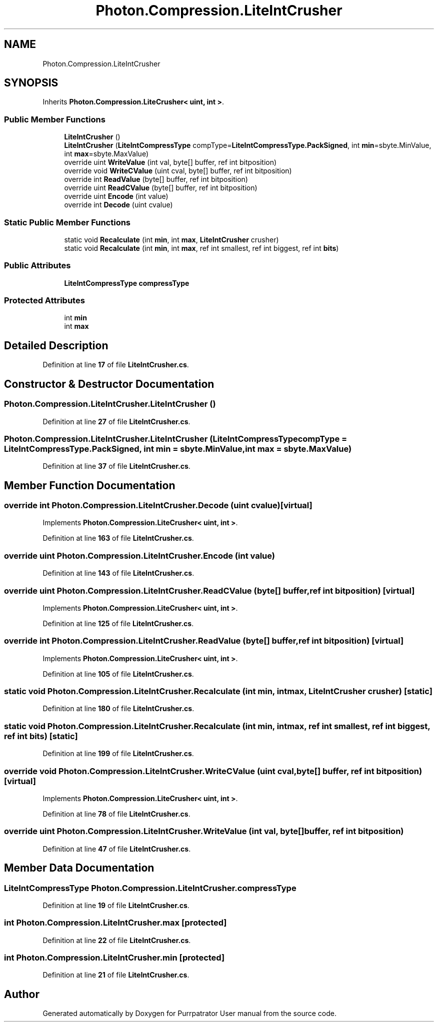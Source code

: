 .TH "Photon.Compression.LiteIntCrusher" 3 "Mon Apr 18 2022" "Purrpatrator User manual" \" -*- nroff -*-
.ad l
.nh
.SH NAME
Photon.Compression.LiteIntCrusher
.SH SYNOPSIS
.br
.PP
.PP
Inherits \fBPhoton\&.Compression\&.LiteCrusher< uint, int >\fP\&.
.SS "Public Member Functions"

.in +1c
.ti -1c
.RI "\fBLiteIntCrusher\fP ()"
.br
.ti -1c
.RI "\fBLiteIntCrusher\fP (\fBLiteIntCompressType\fP compType=\fBLiteIntCompressType\&.PackSigned\fP, int \fBmin\fP=sbyte\&.MinValue, int \fBmax\fP=sbyte\&.MaxValue)"
.br
.ti -1c
.RI "override uint \fBWriteValue\fP (int val, byte[] buffer, ref int bitposition)"
.br
.ti -1c
.RI "override void \fBWriteCValue\fP (uint cval, byte[] buffer, ref int bitposition)"
.br
.ti -1c
.RI "override int \fBReadValue\fP (byte[] buffer, ref int bitposition)"
.br
.ti -1c
.RI "override uint \fBReadCValue\fP (byte[] buffer, ref int bitposition)"
.br
.ti -1c
.RI "override uint \fBEncode\fP (int value)"
.br
.ti -1c
.RI "override int \fBDecode\fP (uint cvalue)"
.br
.in -1c
.SS "Static Public Member Functions"

.in +1c
.ti -1c
.RI "static void \fBRecalculate\fP (int \fBmin\fP, int \fBmax\fP, \fBLiteIntCrusher\fP crusher)"
.br
.ti -1c
.RI "static void \fBRecalculate\fP (int \fBmin\fP, int \fBmax\fP, ref int smallest, ref int biggest, ref int \fBbits\fP)"
.br
.in -1c
.SS "Public Attributes"

.in +1c
.ti -1c
.RI "\fBLiteIntCompressType\fP \fBcompressType\fP"
.br
.in -1c
.SS "Protected Attributes"

.in +1c
.ti -1c
.RI "int \fBmin\fP"
.br
.ti -1c
.RI "int \fBmax\fP"
.br
.in -1c
.SH "Detailed Description"
.PP 
Definition at line \fB17\fP of file \fBLiteIntCrusher\&.cs\fP\&.
.SH "Constructor & Destructor Documentation"
.PP 
.SS "Photon\&.Compression\&.LiteIntCrusher\&.LiteIntCrusher ()"

.PP
Definition at line \fB27\fP of file \fBLiteIntCrusher\&.cs\fP\&.
.SS "Photon\&.Compression\&.LiteIntCrusher\&.LiteIntCrusher (\fBLiteIntCompressType\fP compType = \fC\fBLiteIntCompressType\&.PackSigned\fP\fP, int min = \fCsbyte\&.MinValue\fP, int max = \fCsbyte\&.MaxValue\fP)"

.PP
Definition at line \fB37\fP of file \fBLiteIntCrusher\&.cs\fP\&.
.SH "Member Function Documentation"
.PP 
.SS "override int Photon\&.Compression\&.LiteIntCrusher\&.Decode (uint cvalue)\fC [virtual]\fP"

.PP
Implements \fBPhoton\&.Compression\&.LiteCrusher< uint, int >\fP\&.
.PP
Definition at line \fB163\fP of file \fBLiteIntCrusher\&.cs\fP\&.
.SS "override uint Photon\&.Compression\&.LiteIntCrusher\&.Encode (int value)"

.PP
Definition at line \fB143\fP of file \fBLiteIntCrusher\&.cs\fP\&.
.SS "override uint Photon\&.Compression\&.LiteIntCrusher\&.ReadCValue (byte[] buffer, ref int bitposition)\fC [virtual]\fP"

.PP
Implements \fBPhoton\&.Compression\&.LiteCrusher< uint, int >\fP\&.
.PP
Definition at line \fB125\fP of file \fBLiteIntCrusher\&.cs\fP\&.
.SS "override int Photon\&.Compression\&.LiteIntCrusher\&.ReadValue (byte[] buffer, ref int bitposition)\fC [virtual]\fP"

.PP
Implements \fBPhoton\&.Compression\&.LiteCrusher< uint, int >\fP\&.
.PP
Definition at line \fB105\fP of file \fBLiteIntCrusher\&.cs\fP\&.
.SS "static void Photon\&.Compression\&.LiteIntCrusher\&.Recalculate (int min, int max, \fBLiteIntCrusher\fP crusher)\fC [static]\fP"

.PP
Definition at line \fB180\fP of file \fBLiteIntCrusher\&.cs\fP\&.
.SS "static void Photon\&.Compression\&.LiteIntCrusher\&.Recalculate (int min, int max, ref int smallest, ref int biggest, ref int bits)\fC [static]\fP"

.PP
Definition at line \fB199\fP of file \fBLiteIntCrusher\&.cs\fP\&.
.SS "override void Photon\&.Compression\&.LiteIntCrusher\&.WriteCValue (uint cval, byte[] buffer, ref int bitposition)\fC [virtual]\fP"

.PP
Implements \fBPhoton\&.Compression\&.LiteCrusher< uint, int >\fP\&.
.PP
Definition at line \fB78\fP of file \fBLiteIntCrusher\&.cs\fP\&.
.SS "override uint Photon\&.Compression\&.LiteIntCrusher\&.WriteValue (int val, byte[] buffer, ref int bitposition)"

.PP
Definition at line \fB47\fP of file \fBLiteIntCrusher\&.cs\fP\&.
.SH "Member Data Documentation"
.PP 
.SS "\fBLiteIntCompressType\fP Photon\&.Compression\&.LiteIntCrusher\&.compressType"

.PP
Definition at line \fB19\fP of file \fBLiteIntCrusher\&.cs\fP\&.
.SS "int Photon\&.Compression\&.LiteIntCrusher\&.max\fC [protected]\fP"

.PP
Definition at line \fB22\fP of file \fBLiteIntCrusher\&.cs\fP\&.
.SS "int Photon\&.Compression\&.LiteIntCrusher\&.min\fC [protected]\fP"

.PP
Definition at line \fB21\fP of file \fBLiteIntCrusher\&.cs\fP\&.

.SH "Author"
.PP 
Generated automatically by Doxygen for Purrpatrator User manual from the source code\&.
